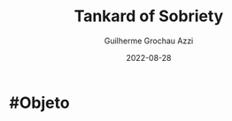 :PROPERTIES:
:ID:       ec94e816-d38d-4170-87a1-84b4488157e7
:END:
#+title: Tankard of Sobriety
#+author: Guilherme Grochau Azzi
#+date: 2022-08-28
#+hugo_lastmod: 2022-08-28
#+hugo_section: Objetos

* #Objeto